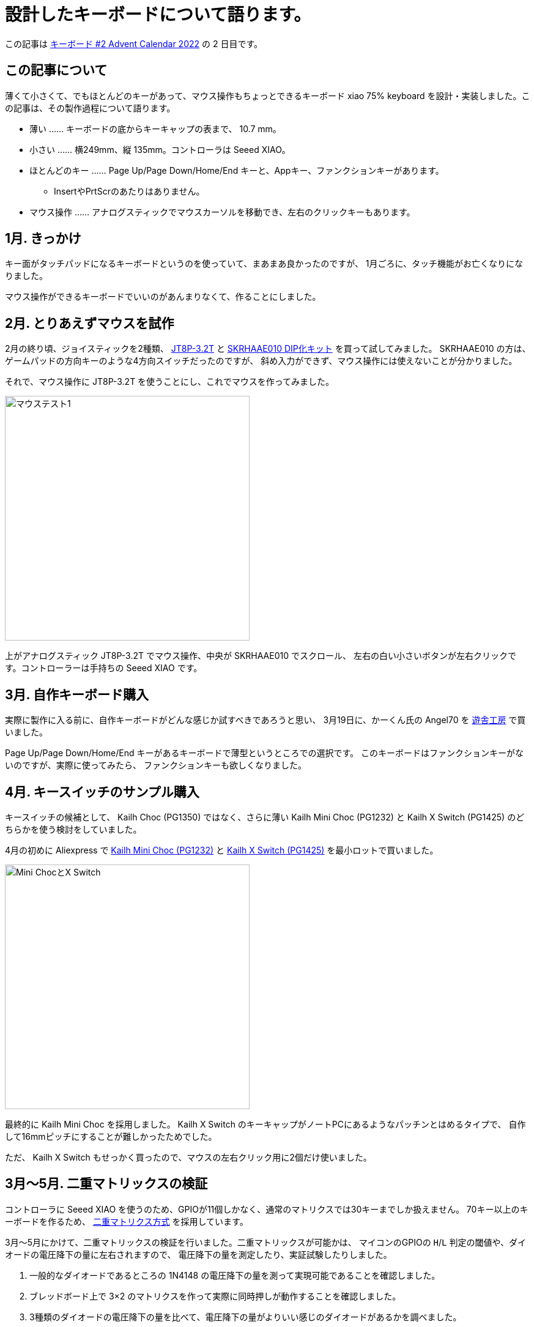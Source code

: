 = 設計したキーボードについて語ります。

この記事は https://adventar.org/calendars/7646[キーボード #2 Advent Calendar 2022] の 2 日目です。

== この記事について

薄くて小さくて、でもほとんどのキーがあって、マウス操作もちょっとできるキーボード
xiao 75% keyboard を設計・実装しました。この記事は、その製作過程について語ります。

* 薄い …… キーボードの底からキーキャップの表まで、 10.7 mm。
* 小さい …… 横249mm、縦 135mm。コントローラは Seeed XIAO。
* ほとんどのキー …… Page Up/Page Down/Home/End キーと、Appキー、ファンクションキーがあります。
** InsertやPrtScrのあたりはありません。
* マウス操作 …… アナログスティックでマウスカーソルを移動でき、左右のクリックキーもあります。

== 1月. きっかけ

キー面がタッチパッドになるキーボードというのを使っていて、まあまあ良かったのですが、
1月ごろに、タッチ機能がお亡くなりになりました。

マウス操作ができるキーボードでいいのがあんまりなくて、作ることにしました。

== 2月. とりあえずマウスを試作

2月の終り頃、ジョイスティックを2種類、 https://akizukidenshi.com/catalog/g/gP-04048/[JT8P-3.2T] と https://akizukidenshi.com/catalog/g/gK-15233/[SKRHAAE010 DIP化キット] を買って試してみました。
SKRHAAE010 の方は、ゲームパッドの方向キーのような4方向スイッチだったのですが、
斜め入力ができず、マウス操作には使えないことが分かりました。

それで、マウス操作に JT8P-3.2T を使うことにし、これでマウスを作ってみました。

image::adventar2022/mouse-test-1.jpg[マウステスト1,width=400]

上がアナログスティック JT8P-3.2T でマウス操作、中央が SKRHAAE010 でスクロール、
左右の白い小さいボタンが左右クリックです。コントローラーは手持ちの Seeed XIAO です。

== 3月. 自作キーボード購入

実際に製作に入る前に、自作キーボードがどんな感じか試すべきであろうと思い、
3月19日に、かーくん氏の Angel70 を https://shop.yushakobo.jp/products/2659[遊舎工房] で買いました。

Page Up/Page Down/Home/End キーがあるキーボードで薄型というところでの選択です。
このキーボードはファンクションキーがないのですが、実際に使ってみたら、
ファンクションキーも欲しくなりました。

== 4月. キースイッチのサンプル購入

キースイッチの候補として、 Kailh Choc (PG1350) ではなく、さらに薄い
Kailh Mini Choc (PG1232) と Kailh X Switch (PG1425) のどちらかを使う検討をしていました。

4月の初めに Aliexpress で https://www.aliexpress.com/item/4000277394324.html[Kailh Mini Choc (PG1232)] と https://www.aliexpress.com/item/32985602923.html[Kailh X Switch (PG1425)] を最小ロットで買いました。

image::adventar2022/kailh-switches.jpg[Mini ChocとX Switch,width=400]

最終的に Kailh Mini Choc を採用しました。 
Kailh X Switch のキーキャップがノートPCにあるようなパッチンとはめるタイプで、
自作して16mmピッチにすることが難しかったためでした。

ただ、 Kailh X Switch もせっかく買ったので、マウスの左右クリック用に2個だけ使いました。

== 3月〜5月. 二重マトリックスの検証

コントローラに Seeed XIAO を使うのため、GPIOが11個しかなく、通常のマトリクスでは30キーまでしか扱えません。
70キー以上のキーボードを作るため、 https://blog.ikejima.org/make/keyboard/2019/12/14/keyboard-circuit.html#2%E4%B9%97%E3%83%9E%E3%83%88%E3%83%AA%E3%82%AF%E3%82%B9[二重マトリクス方式] を採用しています。

3月〜5月にかけて、二重マトリックスの検証を行いました。二重マトリックスが可能かは、
マイコンのGPIOの `H`/`L` 判定の閾値や、ダイオードの電圧降下の量に左右されますので、
電圧降下の量を測定したり、実証試験したりしました。

1. 一般的なダイオードであるところの 1N4148 の電圧降下の量を測って実現可能であることを確認しました。
2. ブレッドボード上で 3×2 のマトリクスを作って実際に同時押しが動作することを確認しました。
3. 3種類のダイオードの電圧降下の量を比べて、電圧降下の量がよりいい感じのダイオードがあるかを調べました。
** 電圧降下の量はどれでもほぼ同じくらいなことが分かりました。
4. 5×4のマトリクスの実験基板を作成して、本格的な同時押しの試験などを行いました。
** 問題なく動作しました。

== 5月. ジョイスティック配置の検討

ジョイスティックの位置を検討するため、ユニバ基板を使ってマウスボードを作りました。 +
(クリック用のスイッチが押し辛かったので、あとで Kailh X Switch を1個追加しています。)	

image::adventar2022/mouse-test-2.jpg[Angel70とマウステスト2,width=600]

実際に使ったところ、 水平方向の位置は `J` キーに合わせるのが良さそうという結果になりました。

なかなか使い勝手がよく、xiao 75% keyboard が完成するまで Angel70 と一緒に運用していました。

8月頃に開催していた、 SeeedStudio の XIAO メカニカルキーボードコンテストに出しても
いいかなと思った位ですが、メカニカルキーボード要素がないことに気がついてやめました。

また、このマウスボードは、アナログスティックを組み込んだ二重マトリクス方式の
動作確認も兼ねています。

=== アナログスティックを組み込んだ二重マトリクス方式

アナログスティックには2個の可変抵抗が入っており、それぞれの可変抵抗の分圧を測ることで位置を取得します。

通常は各可変抵抗を2つのアナログ入力につないで、アナログ値を取得すると思います。

image::adventar2022/analog-read-1.png[アナログスティックを読み取る図]

しかし、 XIAO の11個しかないGPIOを2つもアナログ入力で使うのはもったいないです。

そこで、アナログスティックを二重マトリクスに組み込み、アナログスティックに加える電圧を制御することで、
1つのアナログ入力だけで済むようにしました。

マトリックスのサイズが アナログ入力を2つ使う場合 `9×8=72` ですが、1つなら `10×9=90` となります。
ただし、2マスをアナログスティックで使いますので、 使用可能なキーの数は 88個 までになります。

image::adventar2022/analog-read-2.png[アナログスティックを二重マトリクスに組み込んだ図]

`D10` を `H` にし `D9` を `L` にすると `x` の位置を、
`D10` を `L` にし `D9` を `H` にすると `y` の位置を取ることができます。

ダイオードの電圧降下の分、有効範囲が低くなってしまうため、電圧降下の低いダイオードを使うようにしました。

また、スイッチの同時押しによって `D9` と `D10` がダイオードで繋がると、
`H` 出力と `L` 出力の間に大電流が流れる恐れがあります。 +
その対策として、各GPIOとスイッチの間に抵抗を接続し、流れる電流を減らしています。

image::adventar2022/matrix-analog-short.png[D10とD9の短絡]

== 5月. 実験基板を発注

5月21日に Elecrow に実験基板を発注し、 5月31日に到着しました。

実験基板には、二重マトリックスの試験、キースイッチのフットプリントの確認、
ネジ止め用の穴あけの確認などを盛り込みました。

image::adventar2022/xiao-minichoc-sample.jpg[xiao-minichoc-sample,width=400]

2枚あれば十分なのですが、10枚ぐらい来てしまって、実はちょっと処分に困っています。

ついでに、 X Switch の 2.54mmピッチ化基板＆PCBキートップも作りました。
完成したキーボードに使っている 2つの X Switch には、このPCBキートップを取り付けています。

image::adventar2022/x-switch-pcbcap.jpg[x-switch-pcbcap,width=400]

PCBキートップは、 shikamiya氏の https://booth.pm/ja/items/1545463[PCBキートップ for Kailh X switch] を参考にしています。

PCBキートップ を数個作るのが大変だったので、90個近く作るのは無理と思い、 X Switch は不採用になりました。

余談ですが、 2.54mmピッチ化基板には https://akizukidenshi.com/catalog/g/gI-15068/[マイコンLED WS2812-2020] 用のパターンを入れたのですが、
パターンに合わせて WS2812-2020 を取り付けると、 X Switchのパンタグラフに当たることが判明しました。

気合で気持ち上にずらして当たらない位置に実装したものの、PCBキートップが光を透過しないので
あまり意味が無かったという落ちでした。

=== 3Dモデル

基板設計には KiCad を使用していて、KiCad には基板の 3Dプレビュー機能があります。
しかし、キースイッチや XIAO などは3Dモデルがなくて悲しいので、作りました。

image::adventar2022/switch-models.png[スイッチ3Dモデル,width=400]

XIAO＝青色と思い込んでいて、青い基板にしてしまい、実物は黒い基板であること気づいたのは、だいぶ後になってからでした。

== 5月. ファームウェアを書いた

QMK が Seeed XIAO に使われているマイコン SAMD21 に対応してませんでした。
しかたがないので、Arduino ベースの単純なキーボードファームウェアを書きました。

試作マウスでは、 Arduino ベースのプログラムを書いていました。
実験基板では QMK を試してみようと思って make ファイルの書き方を調べ始めたら、
CPU に SAMD21 を使う場合の指定方法がわからず、ネットで検索して未対応らしいことが分かった次第です。

== 7月. バックライトを追加した

6月末頃、開発に使っていたノートPCがやばい感じになりまして、急遽新しいノートPCを購入しました。
CHUWI Minibook X という機種なのですが、なんかキーボードにバックライトがついていまして。
薄暗い所で使うときにバックライトがあると都合が良いということを体験しまして。

そんな訳で、7月に、配線の進んでいたキーボードに急遽バックライトを追加することになりました。
マイコン制御のLEDは、制御するためのGPIOもないし、基板上に信号線を配線するためのスペースが足りないしで、
検討の結果、普通のLEDをスライドスイッチで点灯/消灯する仕様になりました。

== 2月〜9月. キーボードレイアウトの検討

割と長い期間、キーボードレイアウトの検討をしていました。
〜5月までに大体決定して、そのあとちょこちょこ変更がありました。

3月9日の頃では、このようなレイアウトでした。

image::adventar2022/layout-2022-03-09.png[レイアウト 2022-03-09,width=622]

上部にコントローラを配置するためのスペースを開けて、アナログスティックは
キーボードの一部っぽくなる感じでした。
ThinkPad を意識していたので、トラックポイントの略で TP と書いていました。

ただ、実際にマウスを試作してみると、アナログスティックを
(トラックポイントのように)人差し指で操作するのは無理があり、
親指で操作するのがよさそうだといことになりました。

ということで、 4月5日に作成したレイアウト画像です。

image::adventar2022/layout-2022-04-05.png[レイアウト 2022-04-05,width=622]

アナログスティックを下に持ってきています。この時点では、まだ SKRHAAE010 を使う気があったようです。
Angel70 で Esc キーを左下に持ってきたのがよかったので、それが反映されています。

しかし、 Angel70 をしばらく使った結果、ファンクションキーが欲しくなり、 5月10日には、こうなりました。

image::adventar2022/layout-2022-05-10.png[レイアウト 2022-05-10,width=622]

ファンクションキーが追加されており、SKRHAAE010が削られています。

また、アナログスティックを右手の親指で操作するなら、左右クリックは左手で
押すのが合理的かもしれない、と思いついたため、クリックボタンが2つとも
アナログスティックの左側になりました。

これでほぼ完成ですが、空いている右上隅に、余っていたスイッチ一個を置いていました。

そして7月になって、急遽バックライトを追加することになりました。
右上隅はバックライト点灯用のスライドスイッチを置くことになり、
最終的に、こうなりました。9月17日です。

image::adventar2022/layout-2022-09-17.png[レイアウト 2022-09-17,width=622]

* スペースバーを2つに分割して、スペースバー2つにしました。
* 右端の列が、Enterキーとくっついてると押し間違える、という意見を聞いたので、ちょっぴり離しています。
* 右端の列とカーソルキーを除いた左右の端が、でこぼこしないようにキー配置が若干調整されています。
* キーキャップのサイズを 1u と 1.25u だけにしました。キーキャップがダメだった時に融通を利かせやすいという判断です。

キーピッチについても、 18x17mmピッチ や 17x17mmピッチ などの配列を紙に印刷して、
どれがいーかなーとやりましたが、よくわからなかったので、下限の 16x16mm にしました。

== 5月〜9月. 回路の設計・配線

自作キーボード製作で一番時間が掛かったのは配線で、5月〜7月の間は、
ずっとスイッチの並び方や配線を試行錯誤していたような記憶があります。

各列・各行に1つ穴のある 10×10 のマトリックスを 15×5 や 15×6 に並べるための、
最適なスイッチの並び方を探求したりしました。

image::adventar2022/schematic-matrix.png[キーマトリックス,width=384]

マトリックスの同じ列は、基板上でも列の近い所、同じ行は同じ行で並べると
おおよそ最適になりますが、どうしても 2行に分けざるを得ませんし、
マトリックスに穴があるため、縦に同じ列のキーを置けない所が必ず出ます。

また、 Mini Choc のステム部分が基板ぶち抜きになっていることに加え、狭ピッチにしているので
基板上の配線スペースが少なく、縦や横の配線が一ヶ所に集中することが無いように気を使いました。

表計算ソフトのセルを使って、スイッチの位置を組み替えて、試行錯誤しました。
なるべく同じ列が縦になり、隣の列との交差が発生しないような配列を考えて、
実際に配線してみると今ひとつな点が出てきてやり直す、
ということを行ったので時間がかかりました。

image::adventar2022/layout-ods.png[表計算ソフトレイアウト,width=400]

キーボードレイアウトの検討と平行して配線もしていたので、
レイアウトが変更になると、並べ方も配線もやり直しになって大変でした。

とはいえ、時間が掛かった原因の7割は、揃えないと気が済まない私の気質かもしれません。

下のスクリーンショットを見てもらうと分かると思いますが、例えばスイッチ間を通る縦線が、どのスイッチの間でも同じ位置にあります。 

それだけではなく、線を曲げる位置とかもかなり揃えています。

キーの並べ方が変わると、その作業もやり直しなので、いくらか時間を無駄にしてしまいました。

image::adventar2022/pcb-trace.png[PCB配線,width=512]

（今見ると、スイッチ間の縦線がエッジに近すぎる……。）

KiCad 6 のプロジェクトファイルを https://github.com/ktmizugaki/xiao-75-keyboard/tree/main/circuit[github] で公開しているので、是非ご覧ください。

=== 配線時に気をつけたこと・改善したいことこと

基板を発注すると確実に何枚か余るので、配ることを想定して、 Choc V1 にも対応させたり、
どこかでおすすめされていた、ダイオード・LEDの向きを揃えることを行いました。

線の幅は、信号線：0.45mm、電源線：0.6mm にして、配線間はなるべく余裕を持たせています。
また、一つの信号線を複数のパッドへつなげるとき、必ず枝分かれさせて、
パッド跨ぎで繋がることを避けるようにしました。

その方が、製造不良が減ったり、断線時にリカバリーしやすくなるだろうと思ってのことです。

ハンダ付けしたスイッチやダイオードを外した結果、断線した例をいくつか見かけたので、
どれくらい効果があるかは不明ですが、そうしてみました。

配線時は、ほぼ全部 grid を 0.1mm でやっています。gridを小さくすると、揃えるのが難しくなりますので。
オートルートや勝手に迂回する機能も、半端な位置にいくので、オフにしています。

`U1_1` と `U1_2` など、選択制のパーツは、 `U1_A` と `U1_B` とかにしたかったのですが、
KiCad くんが許可してくれなかったのが悲しいです。

スイッチの番号について、1の位が同じ番号が同じ列、10の位が同じ番号が同じ行、
のようになっていた方が、基板の導通チェックする際にわかりやすいかと思います。
しかし、KiCad くんが数字以外の番号を許可してくれなかったので、1の位にAを使えず、そうできませんでした。
2桁使って `SW910`、 `SW1009` などとするのは、シルクの基板への収まりが悪いのでやめました。

裏面にも、スイッチのリファレンスをシルクで入れれば良かったと思いました。

後の方で追加した部品のリファレンスのシルクの位置をちゃんと設定していなかったのは反省点です。

あと、よく基板が届いてから気づくのですが、基板にバージョン番号入れてなかったなぁ、というのがあります。
修正が発生するのはよくあることなので、分かりやすい形で基板にバージョンを記載したいですね。

== 9月〜10月. 基板の発注・組み立て

9/25 に、ついにキーボード基板を発注しました。 Elecrow に発注して、10/5 に到着しました。
発注時、なんかその場のノリで、レジストを艶消し黒にしてしまいました(料金が上がる)。

到着後、LEDやダイオードなどハンダ付けして、一通りの動作確認をして、
問題なかったので必要なキースイッチを Aliexpress で購入しました。

そういえば、8月頃に https://www.aliexpress.com/store/1102175574[Kailhの公式ストア] が新しくできましたが、
黒い軸のリニア Mini Choc は、 https://www.aliexpress.com/store/4670072[以前のストア] でしか売っていない様で、ちゃんと買えてよかったです。

== 9月〜11月. キーキャップ

当初は https://make.dmm.com/item/1280629/[YKNキーキャップセット] を使うことも検討していたのですが、
ファンクションキーを追加したため、このセット1つでは足りなくなってしまいました。
大幅な値上げもあったので、2セット買うのちょっと……と言うことで、キーキャップも自作しました。

最初は四角とか丸を組み合わせて作っていて、今ひとつだなと思っていました。

image::adventar2022/keycap-first.png[キーキャップ第1版,width=400]

ちょっと違うやり方を試した所、これええやんとなって、試しに印刷してみることにしました。

image::adventar2022/keycap-second.png[キーキャップ第2版,width=400]

10/14 に 4個セットのサンプルを3Dプリントサービスに発注し、10/29 に到着しました。
費用を抑えるために、ランナーつけて1パーツ化したのですが、裏面が磨かれないのが難点です。

image::adventar2022/keycap-test.jpg[キーキャップテスト印刷,width=400]
image::adventar2022/keycap-test2.jpg[キーキャップテスト印刷,width=400]

サンプルの完成を待つ間、フルバージョンの作成をしていました。
キーキャップに文字の形の穴を開けたり、ランナーで繋げたりです。

キーキャップ自体は FreeCAD で作っていますが、文字入れやランナー追加などは OpenSCAD を使いました。
そして、10/29 に到着したサンプルキーキャップの質感がよくて、これええやんとなって、
同日、全キー分を3Dプリントサービスに発注し、11/09 に到着しました。

表：image:adventar2022/keycap-full.jpg[全キーキャップ,width=240]
裏：image:adventar2022/keycap-full-r.jpg[全キーキャップ裏,width=240]

全部で1パーツではなく、12個組8パーツにしています。

刻印の抜きは0.4mmの厚みで底を残していたのですが、意図どおりに印刷されずに脱落した部分が出てしまいました。
ランナーも何ヶ所か折れており、調整や工夫が必要そうです。

ランナーから取り外してキーに嵌め込む作業を行い、 11/11 にひとまず完成としました。
ところどころ固いところがあったり、数が多かったので思ったより大変でした。

+++
<!-- https://twitter.com/ktmizugaki/status/1591030447328624642 -->
<blockquote class="twitter-tweet"><p lang="ja" dir="ltr">ひとまず完成<a href="https://twitter.com/hashtag/%E8%87%AA%E4%BD%9C%E3%82%AD%E3%83%BC%E3%83%9C%E3%83%BC%E3%83%89?src=hash&amp;ref_src=twsrc%5Etfw">#自作キーボード</a> <a href="https://t.co/310ZCkB43W">pic.twitter.com/310ZCkB43W</a></p>&mdash; teru (@ktmizugaki) <a href="https://twitter.com/ktmizugaki/status/	1591030447328624642">November 11, 2022</a></blockquote><script async src="https://platform.twitter.com/widgets.js" charset="utf-8"></script>
+++

Kailh Mini Choc は、底の高さが 2.5mm のため、 1.2mm 厚の基板を2枚重ねるとちょうど良い塩梅になります。
表面実装部品を全て基板の表に配置し、ボトムプレートとして一枚基板を重ねて使用する設計になっています。

image::adventar2022/kailh-pg1232-dim.png[mini choc 寸法,width=320]

== 11月. ドキュメント書き

組み立て手順書を書いてみたりしました。

''''''''''''''''''''''''''''''''''''''''''''''''''''''''''''''''''''''''''''''

== おわり

この記事は、ノートPC CHUWI Minibook X のキーボードを使って書きました。(作ったキーボードは会社で使う用なので……。) +
10.8型という小型のノートPCのキーボードなのに、変則的ではない、ほぼ標準的な英語配列になっていて、違和感が少ないです。 +
Appキーが無いのが残念ですね。スペースバーがこんなに長くなくていいのにと思います。
